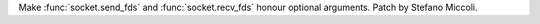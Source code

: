 Make :func:`socket.send_fds` and :func:`socket.recv_fds` honour optional
arguments. Patch by Stefano Miccoli.
